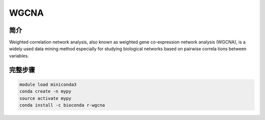 .. _WGCNA:

WGCNA
=================

简介
------------------

Weighted correlation network analysis, also known as weighted gene co-expression network analysis (WGCNA),
is a widely used data mining method especially for studying biological networks based on pairwise correla
tions between variables.

完整步骤
--------------------

.. code:: bash

   module load miniconda3
   conda create -n mypy
   source activate mypy
   conda install -c bioconda r-wgcna
